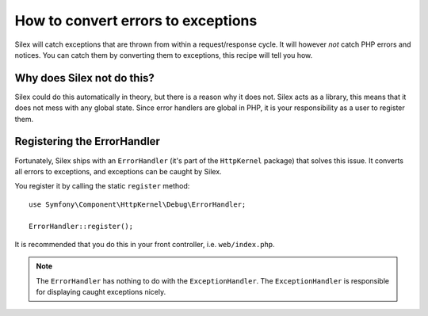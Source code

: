 How to convert errors to exceptions
===================================

Silex will catch exceptions that are thrown from within a request/response
cycle. It will however *not* catch PHP errors and notices. You can catch them
by converting them to exceptions, this recipe will tell you how.

Why does Silex not do this?
---------------------------

Silex could do this automatically in theory, but there is a reason why it does
not. Silex acts as a library, this means that it does not mess with any global
state. Since error handlers are global in PHP, it is your responsibility as a
user to register them.

Registering the ErrorHandler
----------------------------

Fortunately, Silex ships with an ``ErrorHandler`` (it's part of the
``HttpKernel`` package) that solves this issue. It converts all errors to
exceptions, and exceptions can be caught by Silex.

You register it by calling the static ``register`` method::

    use Symfony\Component\HttpKernel\Debug\ErrorHandler;

    ErrorHandler::register();

It is recommended that you do this in your front controller, i.e.
``web/index.php``.

.. note::

    The ``ErrorHandler`` has nothing to do with the ``ExceptionHandler``. The
    ``ExceptionHandler`` is responsible for displaying caught exceptions
    nicely.
